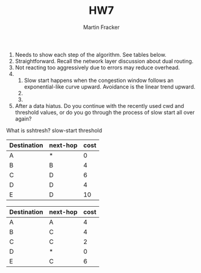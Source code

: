 #+TITLE:HW7
#+AUTHOR:Martin Fracker
1) Needs to show each step of the algorithm. See tables below.
2) Straightforward. Recall the network layer discussion about dual routing.
3) Not reacting too aggressively due to errors may reduce overhead.
4) 
   1) Slow start happens when the congestion window follows an exponential-like
      curve upward. Avoidance is the linear trend upward.
   2) 
   3) 
5) After a data hiatus. Do you continue with the recently used cwd and threshold
   values, or do you go through the process of slow start all over again?

What is sshtresh? slow-start threshold

| Destination | next-hop | cost |
|-------------+----------+------|
| A           | *        |  0   |
| B           | B        |  4   |
| C           | D        |  6   |
| D           | D        |  4   |
| E           | D        |  10  |

| Destination | next-hop | cost |
|-------------+----------+------|
| A           | A        |  4   |
| B           | C        |  4   |
| C           | C        |  2   |
| D           | *        |  0   |
| E           | C        |  6   |

